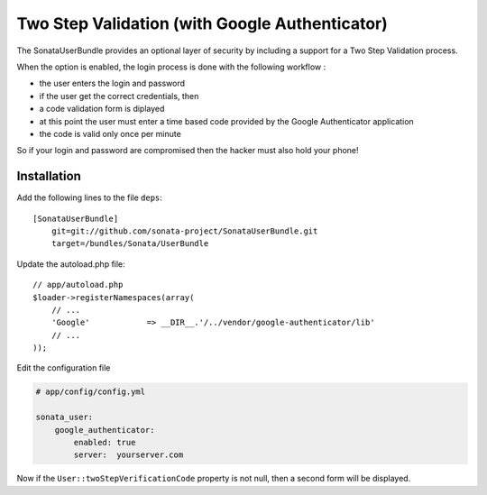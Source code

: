 Two Step Validation (with Google Authenticator)
===============================================

The SonataUserBundle provides an optional layer of security by including a support for a Two Step Validation process.

When the option is enabled, the login process is done with the following workflow :

* the user enters the login and password
* if the user get the correct credentials, then
* a code validation form is diplayed
* at this point the user must enter a time based code provided by the Google Authenticator application
* the code is valid only once per minute

So if your login and password are compromised then the hacker must also hold your phone!


Installation
------------

Add the following lines to the file ``deps``::

    [SonataUserBundle]
        git=git://github.com/sonata-project/SonataUserBundle.git
        target=/bundles/Sonata/UserBundle

Update the autoload.php file::

    // app/autoload.php
    $loader->registerNamespaces(array(
        // ...
        'Google'            => __DIR__.'/../vendor/google-authenticator/lib'
        // ...
    ));

Edit the configuration file

.. code-block:: yaml

    # app/config/config.yml

    sonata_user:
        google_authenticator:
            enabled: true
            server:  yourserver.com

Now if the ``User::twoStepVerificationCode`` property is not null, then a second form will be displayed.
